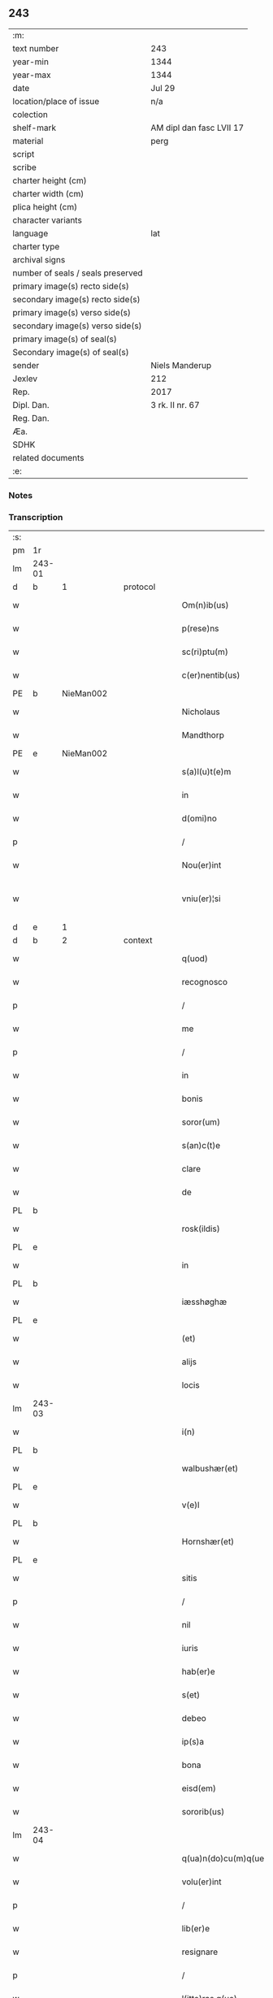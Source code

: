 ** 243

| :m:                               |                          |
| text number                       | 243                      |
| year-min                          | 1344                     |
| year-max                          | 1344                     |
| date                              | Jul 29                   |
| location/place of issue           | n/a                      |
| colection                         |                          |
| shelf-mark                        | AM dipl dan fasc LVII 17 |
| material                          | perg                     |
| script                            |                          |
| scribe                            |                          |
| charter height (cm)               |                          |
| charter width (cm)                |                          |
| plica height (cm)                 |                          |
| character variants                |                          |
| language                          | lat                      |
| charter type                      |                          |
| archival signs                    |                          |
| number of seals / seals preserved |                          |
| primary image(s) recto side(s)    |                          |
| secondary image(s) recto side(s)  |                          |
| primary image(s) verso side(s)    |                          |
| secondary image(s) verso side(s)  |                          |
| primary image(s) of seal(s)       |                          |
| Secondary image(s) of seal(s)     |                          |
| sender                            | Niels Manderup           |
| Jexlev                            | 212                      |
| Rep.                              | 2017                     |
| Dipl. Dan.                        | 3 rk. II nr. 67          |
| Reg. Dan.                         |                          |
| Æa.                               |                          |
| SDHK                              |                          |
| related documents                 |                          |
| :e:                               |                          |

*** Notes


*** Transcription
| :s: |        |   |   |   |   |                      |            |   |   |   |   |     |   |   |   |               |          |          |  |    |    |    |    |
| pm  | 1r     |   |   |   |   |                      |            |   |   |   |   |     |   |   |   |               |          |          |  |    |    |    |    |
| lm  | 243-01 |   |   |   |   |                      |            |   |   |   |   |     |   |   |   |               |          |          |  |    |    |    |    |
| d  | b      | 1  |   | protocol  |   |                      |            |   |   |   |   |     |   |   |   |               |          |          |  |    |    |    |    |
| w   |        |   |   |   |   | Om(n)ib(us)          | Om̅ıbꝫ      |   |   |   |   | lat |   |   |   |        243-01 | 1:protocol |          |  |    |    |    |    |
| w   |        |   |   |   |   | p(rese)ns            | pn̅        |   |   |   |   | lat |   |   |   |        243-01 | 1:protocol |          |  |    |    |    |    |
| w   |        |   |   |   |   | sc(ri)ptu(m)         | ſcptu̅     |   |   |   |   | lat |   |   |   |        243-01 | 1:protocol |          |  |    |    |    |    |
| w   |        |   |   |   |   | c(er)nentib(us)      | cnentıbꝫ  |   |   |   |   | lat |   |   |   |        243-01 | 1:protocol |          |  |    |    |    |    |
| PE  | b      | NieMan002  |   |   |   |                      |            |   |   |   |   |     |   |   |   |               |          |          |  |    |    |    |    |
| w   |        |   |   |   |   | Nicholaus            | Nıcholau  |   |   |   |   | lat |   |   |   |        243-01 | 1:protocol |          |  |981|    |    |    |
| w   |        |   |   |   |   | Mandthorp            | andthoꝛp  |   |   |   |   | lat |   |   |   |        243-01 | 1:protocol |          |  |981|    |    |    |
| PE  | e      | NieMan002  |   |   |   |                      |            |   |   |   |   |     |   |   |   |               |          |          |  |    |    |    |    |
| w   |        |   |   |   |   | s(a)l(u)t(e)m        | l̅t       |   |   |   |   | lat |   |   |   |        243-01 | 1:protocol |          |  |    |    |    |    |
| w   |        |   |   |   |   | in                   | ín         |   |   |   |   | lat |   |   |   |        243-01 | 1:protocol |          |  |    |    |    |    |
| w   |        |   |   |   |   | d(omi)no             | dn̅o        |   |   |   |   | lat |   |   |   |        243-01 | 1:protocol |          |  |    |    |    |    |
| p   |        |   |   |   |   | /                    | /          |   |   |   |   | lat |   |   |   |        243-01 | 1:protocol |          |  |    |    |    |    |
| w   |        |   |   |   |   | Nou(er)int           | Nou͛ínt     |   |   |   |   | lat |   |   |   |        243-01 | 1:protocol |          |  |    |    |    |    |
| w   |        |   |   |   |   | vniu(er)¦si          | ỽníu͛¦ſí    |   |   |   |   | lat |   |   |   | 243-01—243-02 | 1:protocol |          |  |    |    |    |    |
| d  | e      | 1  |   |   |   |                      |            |   |   |   |   |     |   |   |   |               |          |          |  |    |    |    |    |
| d  | b      | 2  |   | context  |   |                      |            |   |   |   |   |     |   |   |   |               |          |          |  |    |    |    |    |
| w   |        |   |   |   |   | q(uod)               | ꝙ          |   |   |   |   | lat |   |   |   |        243-02 | 2:context |          |  |    |    |    |    |
| w   |        |   |   |   |   | recognosco           | recognoſco |   |   |   |   | lat |   |   |   |        243-02 | 2:context |          |  |    |    |    |    |
| p   |        |   |   |   |   | /                    | /          |   |   |   |   | lat |   |   |   |        243-02 | 2:context |          |  |    |    |    |    |
| w   |        |   |   |   |   | me                   | me         |   |   |   |   | lat |   |   |   |        243-02 | 2:context |          |  |    |    |    |    |
| p   |        |   |   |   |   | /                    | /          |   |   |   |   | lat |   |   |   |        243-02 | 2:context |          |  |    |    |    |    |
| w   |        |   |   |   |   | in                   | ín         |   |   |   |   | lat |   |   |   |        243-02 | 2:context |          |  |    |    |    |    |
| w   |        |   |   |   |   | bonis                | boní      |   |   |   |   | lat |   |   |   |        243-02 | 2:context |          |  |    |    |    |    |
| w   |        |   |   |   |   | soror(um)            | ſoꝛoꝝ      |   |   |   |   | lat |   |   |   |        243-02 | 2:context |          |  |    |    |    |    |
| w   |        |   |   |   |   | s(an)c(t)e           | ſc̅e        |   |   |   |   | lat |   |   |   |        243-02 | 2:context |          |  |    |    |    |    |
| w   |        |   |   |   |   | clare                | claꝛe      |   |   |   |   | lat |   |   |   |        243-02 | 2:context |          |  |    |    |    |    |
| w   |        |   |   |   |   | de                   | de         |   |   |   |   | lat |   |   |   |        243-02 | 2:context |          |  |    |    |    |    |
| PL  | b      |   |   |   |   |                      |            |   |   |   |   |     |   |   |   |               |          |          |  |    |    |    |    |
| w   |        |   |   |   |   | rosk(ildis)          | roſꝃ       |   |   |   |   | lat |   |   |   |        243-02 | 2:context |          |  |    |    |1057|    |
| PL  | e      |   |   |   |   |                      |            |   |   |   |   |     |   |   |   |               |          |          |  |    |    |    |    |
| w   |        |   |   |   |   | in                   | ín         |   |   |   |   | lat |   |   |   |        243-02 | 2:context |          |  |    |    |    |    |
| PL  | b      |   |   |   |   |                      |            |   |   |   |   |     |   |   |   |               |          |          |  |    |    |    |    |
| w   |        |   |   |   |   | iæsshøghæ            | ıæſſhøghæ  |   |   |   |   | lat |   |   |   |        243-02 | 2:context |          |  |    |    |1058|    |
| PL  | e      |   |   |   |   |                      |            |   |   |   |   |     |   |   |   |               |          |          |  |    |    |    |    |
| w   |        |   |   |   |   | (et)                 |           |   |   |   |   | lat |   |   |   |        243-02 | 2:context |          |  |    |    |    |    |
| w   |        |   |   |   |   | alijs                | lí      |   |   |   |   | lat |   |   |   |        243-02 | 2:context |          |  |    |    |    |    |
| w   |        |   |   |   |   | locis                | locí      |   |   |   |   | lat |   |   |   |        243-02 | 2:context |          |  |    |    |    |    |
| lm  | 243-03 |   |   |   |   |                      |            |   |   |   |   |     |   |   |   |               |          |          |  |    |    |    |    |
| w   |        |   |   |   |   | i(n)                 | ı̅          |   |   |   |   | lat |   |   |   |        243-03 | 2:context |          |  |    |    |    |    |
| PL  | b      |   |   |   |   |                      |            |   |   |   |   |     |   |   |   |               |          |          |  |    |    |    |    |
| w   |        |   |   |   |   | walbushær(et)        | walbuſhæ  |   |   |   |   | lat |   |   |   |        243-03 | 2:context |          |  |    |    |1059|    |
| PL  | e      |   |   |   |   |                      |            |   |   |   |   |     |   |   |   |               |          |          |  |    |    |    |    |
| w   |        |   |   |   |   | v(e)l                | ỽl̅         |   |   |   |   | lat |   |   |   |        243-03 | 2:context |          |  |    |    |    |    |
| PL  | b      |   |   |   |   |                      |            |   |   |   |   |     |   |   |   |               |          |          |  |    |    |    |    |
| w   |        |   |   |   |   | Hornshær(et)         | Hoꝛnſhæ   |   |   |   |   | lat |   |   |   |        243-03 | 2:context |          |  |    |    |1060|    |
| PL  | e      |   |   |   |   |                      |            |   |   |   |   |     |   |   |   |               |          |          |  |    |    |    |    |
| w   |        |   |   |   |   | sitis                | ſıtí      |   |   |   |   | lat |   |   |   |        243-03 | 2:context |          |  |    |    |    |    |
| p   |        |   |   |   |   | /                    | /          |   |   |   |   | lat |   |   |   |        243-03 | 2:context |          |  |    |    |    |    |
| w   |        |   |   |   |   | nil                  | níl        |   |   |   |   | lat |   |   |   |        243-03 | 2:context |          |  |    |    |    |    |
| w   |        |   |   |   |   | iuris                | íurí      |   |   |   |   | lat |   |   |   |        243-03 | 2:context |          |  |    |    |    |    |
| w   |        |   |   |   |   | hab(er)e             | hab͛e       |   |   |   |   | lat |   |   |   |        243-03 | 2:context |          |  |    |    |    |    |
| w   |        |   |   |   |   | s(et)                | ſꝫ         |   |   |   |   | lat |   |   |   |        243-03 | 2:context |          |  |    |    |    |    |
| w   |        |   |   |   |   | debeo                | debeo      |   |   |   |   | lat |   |   |   |        243-03 | 2:context |          |  |    |    |    |    |
| w   |        |   |   |   |   | ip(s)a               | ıp̅a        |   |   |   |   | lat |   |   |   |        243-03 | 2:context |          |  |    |    |    |    |
| w   |        |   |   |   |   | bona                 | bon       |   |   |   |   | lat |   |   |   |        243-03 | 2:context |          |  |    |    |    |    |
| w   |        |   |   |   |   | eisd(em)             | eıſ       |   |   |   |   | lat |   |   |   |        243-03 | 2:context |          |  |    |    |    |    |
| w   |        |   |   |   |   | sororib(us)          | ſoꝛoꝛíbꝫ   |   |   |   |   | lat |   |   |   |        243-03 | 2:context |          |  |    |    |    |    |
| lm  | 243-04 |   |   |   |   |                      |            |   |   |   |   |     |   |   |   |               |          |          |  |    |    |    |    |
| w   |        |   |   |   |   | q(ua)n(do)cu(m)q(ue) | q̅ncu̅qꝫ     |   |   |   |   | lat |   |   |   |        243-04 | 2:context |          |  |    |    |    |    |
| w   |        |   |   |   |   | volu(er)int          | ỽolu͛ínt    |   |   |   |   | lat |   |   |   |        243-04 | 2:context |          |  |    |    |    |    |
| p   |        |   |   |   |   | /                    | /          |   |   |   |   | lat |   |   |   |        243-04 | 2:context |          |  |    |    |    |    |
| w   |        |   |   |   |   | lib(er)e             | lıb͛e       |   |   |   |   | lat |   |   |   |        243-04 | 2:context |          |  |    |    |    |    |
| w   |        |   |   |   |   | resignare            | reſígnare  |   |   |   |   | lat |   |   |   |        243-04 | 2:context |          |  |    |    |    |    |
| p   |        |   |   |   |   | /                    | /          |   |   |   |   | lat |   |   |   |        243-04 | 2:context |          |  |    |    |    |    |
| w   |        |   |   |   |   | l(itte)ras q(ue)     | lr̅a qꝫ    |   |   |   |   | lat |   |   |   |        243-04 | 2:context |          |  |    |    |    |    |
| w   |        |   |   |   |   | ip(s)ar(um)          | ıp̅aꝝ       |   |   |   |   | lat |   |   |   |        243-04 | 2:context |          |  |    |    |    |    |
| w   |        |   |   |   |   | m(ihi)               |          |   |   |   |   | lat |   |   |   |        243-04 | 2:context |          |  |    |    |    |    |
| w   |        |   |   |   |   | sup(er)              | ſup̲        |   |   |   |   | lat |   |   |   |        243-04 | 2:context |          |  |    |    |    |    |
| w   |        |   |   |   |   | eisd(em)             | eıſ       |   |   |   |   | lat |   |   |   |        243-04 | 2:context |          |  |    |    |    |    |
| w   |        |   |   |   |   | bonis                | boní      |   |   |   |   | lat |   |   |   |        243-04 | 2:context |          |  |    |    |    |    |
| w   |        |   |   |   |   | datas                | data      |   |   |   |   | lat |   |   |   |        243-04 | 2:context |          |  |    |    |    |    |
| p   |        |   |   |   |   | /                    | /          |   |   |   |   | lat |   |   |   |        243-04 | 2:context |          |  |    |    |    |    |
| w   |        |   |   |   |   | n(u)llius            | nll̅ıu     |   |   |   |   | lat |   |   |   |        243-04 | 2:context |          |  |    |    |    |    |
| w   |        |   |   |   |   | e(ss)e               | e̅e         |   |   |   |   | lat |   |   |   |        243-04 | 2:context |          |  |    |    |    |    |
| lm  | 243-05 |   |   |   |   |                      |            |   |   |   |   |     |   |   |   |               |          |          |  |    |    |    |    |
| w   |        |   |   |   |   | vigoris              | ỽıgoꝛí    |   |   |   |   | lat |   |   |   |        243-05 | 2:context |          |  |    |    |    |    |
| w   |        |   |   |   |   | v(e)l                | ỽl̅         |   |   |   |   | lat |   |   |   |        243-05 | 2:context |          |  |    |    |    |    |
| w   |        |   |   |   |   | valoris              | ỽaloꝛí    |   |   |   |   | lat |   |   |   |        243-05 | 2:context |          |  |    |    |    |    |
| d  | e      | 2  |   |   |   |                      |            |   |   |   |   |     |   |   |   |               |          |          |  |    |    |    |    |
| d  | b      | 3  |   | eschatocol  |   |                      |            |   |   |   |   |     |   |   |   |               |          |          |  |    |    |    |    |
| w   |        |   |   |   |   | In                   | In         |   |   |   |   | lat |   |   |   |        243-05 | 3:eschatocol |          |  |    |    |    |    |
| p   |        |   |   |   |   | .                    | .          |   |   |   |   | lat |   |   |   |        243-05 | 3:eschatocol |          |  |    |    |    |    |
| w   |        |   |   |   |   | cui(us)              | cuıꝰ       |   |   |   |   | lat |   |   |   |        243-05 | 3:eschatocol |          |  |    |    |    |    |
| w   |        |   |   |   |   | Rej                  | Re        |   |   |   |   | lat |   |   |   |        243-05 | 3:eschatocol |          |  |    |    |    |    |
| w   |        |   |   |   |   | Testi(m)o(niu)m      | ᴛeﬅı̅o     |   |   |   |   | lat |   |   |   |        243-05 | 3:eschatocol |          |  |    |    |    |    |
| w   |        |   |   |   |   | sigillu(m)           | ſıgıllu̅    |   |   |   |   | lat |   |   |   |        243-05 | 3:eschatocol |          |  |    |    |    |    |
| w   |        |   |   |   |   | meu(m)               | meu̅        |   |   |   |   | lat |   |   |   |        243-05 | 3:eschatocol |          |  |    |    |    |    |
| w   |        |   |   |   |   | p(rese)ntib(us)      | pn̅tıbꝫ     |   |   |   |   | lat |   |   |   |        243-05 | 3:eschatocol |          |  |    |    |    |    |
| w   |        |   |   |   |   | e(st)                | e̅          |   |   |   |   | lat |   |   |   |        243-05 | 3:eschatocol |          |  |    |    |    |    |
| w   |        |   |   |   |   | appe(n)su(m)         | ae̅ſu̅      |   |   |   |   | lat |   |   |   |        243-05 | 3:eschatocol |          |  |    |    |    |    |
| w   |        |   |   |   |   | Datu(m)              | Datu̅       |   |   |   |   | lat |   |   |   |        243-05 | 3:eschatocol |          |  |    |    |    |    |
| lm  | 243-06 |   |   |   |   |                      |            |   |   |   |   |     |   |   |   |               |          |          |  |    |    |    |    |
| w   |        |   |   |   |   | a(n)no               | a̅no        |   |   |   |   | lat |   |   |   |        243-06 | 3:eschatocol |          |  |    |    |    |    |
| w   |        |   |   |   |   | d(omi)nj             | dn̅        |   |   |   |   | lat |   |   |   |        243-06 | 3:eschatocol |          |  |    |    |    |    |
| n   |        |   |   |   |   | mͦ                    | ͦ          |   |   |   |   | lat |   |   |   |        243-06 | 3:eschatocol |          |  |    |    |    |    |
| n   |        |   |   |   |   | cccͦ                  | ccͦc        |   |   |   |   | lat |   |   |   |        243-06 | 3:eschatocol |          |  |    |    |    |    |
| n   |        |   |   |   |   | xliiijͦ               | xlııͦıȷ     |   |   |   |   | lat |   |   |   |        243-06 | 3:eschatocol |          |  |    |    |    |    |
| w   |        |   |   |   |   | In                   | In         |   |   |   |   | lat |   |   |   |        243-06 | 3:eschatocol |          |  |    |    |    |    |
| w   |        |   |   |   |   | die                  | díe        |   |   |   |   | lat |   |   |   |        243-06 | 3:eschatocol |          |  |    |    |    |    |
| w   |        |   |   |   |   | s(an)c(t)i           | ſc̅ı        |   |   |   |   | lat |   |   |   |        243-06 | 3:eschatocol |          |  |    |    |    |    |
| w   |        |   |   |   |   | olaui                | olauí      |   |   |   |   | lat |   |   |   |        243-06 | 3:eschatocol |          |  |    |    |    |    |
| w   |        |   |   |   |   | Reg(is)              | Regꝭ       |   |   |   |   | lat |   |   |   |        243-06 | 3:eschatocol |          |  |    |    |    |    |
| w   |        |   |   |   |   | (et)                 |           |   |   |   |   | lat |   |   |   |        243-06 | 3:eschatocol |          |  |    |    |    |    |
| w   |        |   |   |   |   | m(a)rt(iris)         | mrtꝭ      |   |   |   |   | lat |   |   |   |        243-06 | 3:eschatocol |          |  |    |    |    |    |
| d  | e      | 3  |   |   |   |                      |            |   |   |   |   |     |   |   |   |               |          |          |  |    |    |    |    |
| :e: |        |   |   |   |   |                      |            |   |   |   |   |     |   |   |   |               |          |          |  |    |    |    |    |